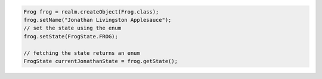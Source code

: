 .. code-block:: java

   Frog frog = realm.createObject(Frog.class);
   frog.setName("Jonathan Livingston Applesauce");
   // set the state using the enum
   frog.setState(FrogState.FROG);

   // fetching the state returns an enum
   FrogState currentJonathanState = frog.getState();
